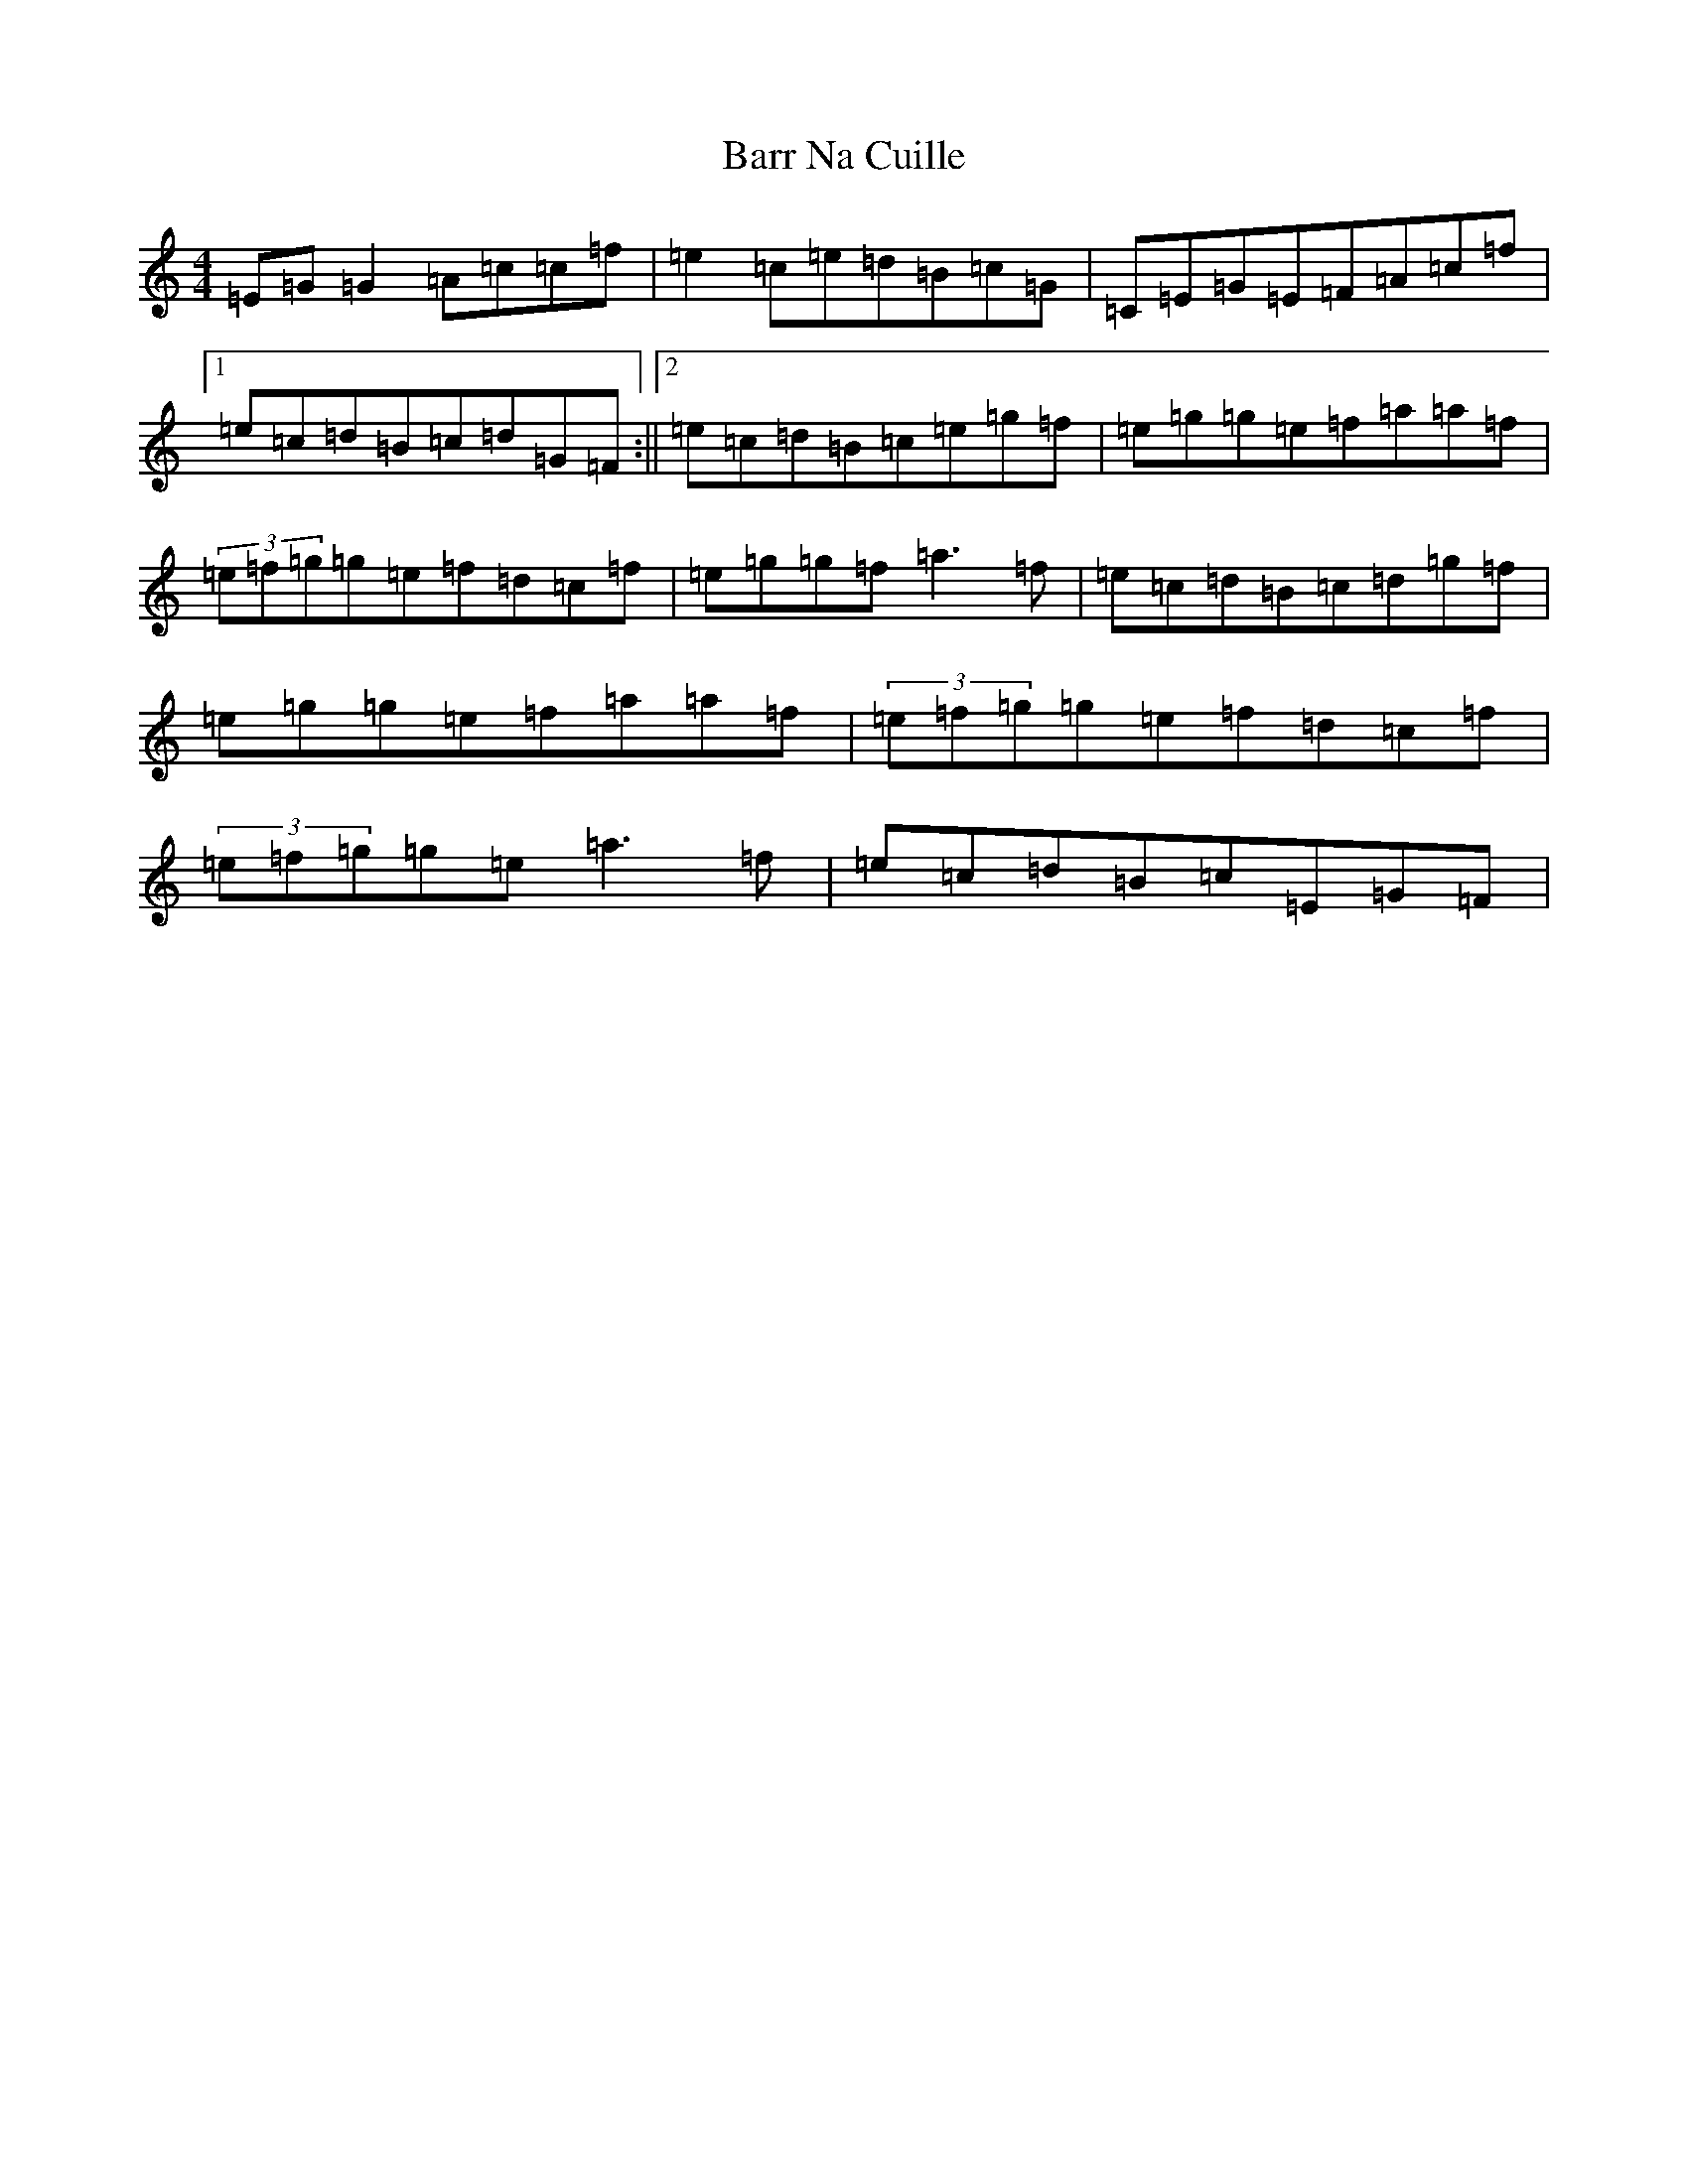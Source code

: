X: 1472
T: Barr Na Cuille
S: https://thesession.org/tunes/3560#setting16583
R: reel
M:4/4
L:1/8
K: C Major
=E=G=G2=A=c=c=f|=e2=c=e=d=B=c=G|=C=E=G=E=F=A=c=f|1=e=c=d=B=c=d=G=F:||2=e=c=d=B=c=e=g=f|=e=g=g=e=f=a=a=f|(3=e=f=g=g=e=f=d=c=f|=e=g=g=f=a3=f|=e=c=d=B=c=d=g=f|=e=g=g=e=f=a=a=f|(3=e=f=g=g=e=f=d=c=f|(3=e=f=g=g=e=a3=f|=e=c=d=B=c=E=G=F|